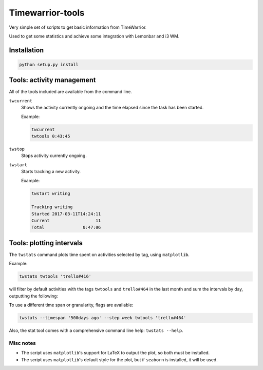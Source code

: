 Timewarrior-tools
=================

Very simple set of scripts to get basic information from TimeWarrior.

Used to get some statistics and achieve some integration with Lemonbar and i3 WM.

Installation
------------

.. code-block:: bash

    python setup.py install

Tools: activity management
--------------------------

All of the tools included are available from the command line.

``twcurrent``
  Shows the activity currently ongoing and the time elapsed since the task has been started.

  Example:

  .. code-block:: bash

      twcurrent
      twtools 0:43:45


``twstop``
  Stops activity currently ongoing.

``twstart``
  Starts tracking a new activity.

  Example:

  .. code-block:: bash

      twstart writing

      Tracking writing
      Started 2017-03-11T14:24:11
      Current                  11
      Total               0:47:06

Tools: plotting intervals
-------------------------

The ``twstats`` command plots time spent on activities selected by tag, using ``matplotlib``.

Example:

.. code-block:: bash

    twstats twtools 'trello#416'

will filter by default activities with the tags ``twtools`` and ``trello#464`` in the last month and sum the intervals by day, outputting the following:

.. image::  by_day.png


To use a different time span or granularity, flags are available:

.. code-block:: bash

    twstats --timespan '500days ago' --step week twtools 'trello#464'

.. image::  by_week.png

Also, the stat tool comes with a comprehensive command line help: ``twstats --help``.

Misc notes
..........

* The script uses ``matplotlib``'s support for LaTeX to output the plot, so both must be installed.
* The script uses ``matplotlib``'s default style for the plot, but if ``seaborn`` is installed, it will be used.
